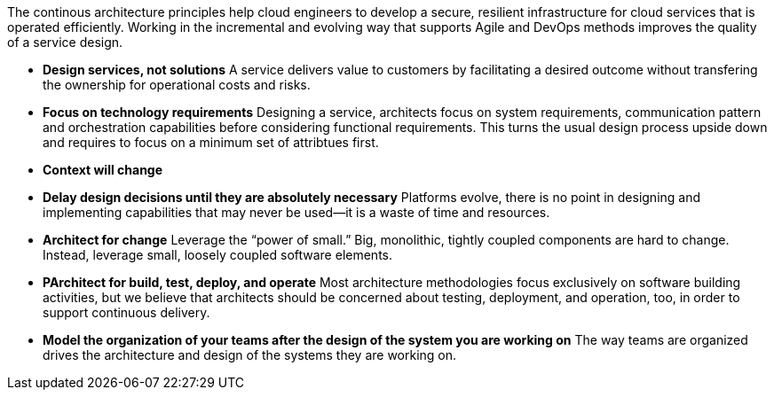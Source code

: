 The continous architecture principles help cloud engineers to develop a secure, resilient infrastructure for cloud services that is operated efficiently. Working in the incremental and evolving way that supports Agile and DevOps methods improves the quality of a service design.

* *Design services, not solutions* A service delivers value to customers by facilitating a desired outcome without transfering the ownership for operational costs and risks.
* *Focus on technology requirements* Designing a service, architects focus on system requirements, communication pattern and orchestration capabilities before considering functional requirements. This turns the usual design process upside down and requires to focus on a minimum set of attribtues first.
* *Context will change* 
* *Delay design decisions until they are absolutely necessary* Platforms evolve, there is no point in designing and implementing capabilities that may never be used—it is a waste of time and resources.
* *Architect for change* Leverage the “power of small.” Big, monolithic, tightly coupled components are hard to change. Instead, leverage small, loosely coupled software elements.
* *PArchitect for build, test, deploy, and operate* Most architecture methodologies focus exclusively on software building activities, but we believe that architects should be concerned about testing, deployment, and operation, too, in order to support continuous delivery.
* *Model the organization of your teams after the design of the system you are working on* The way teams are organized drives the architecture and design of the systems they are working on.
